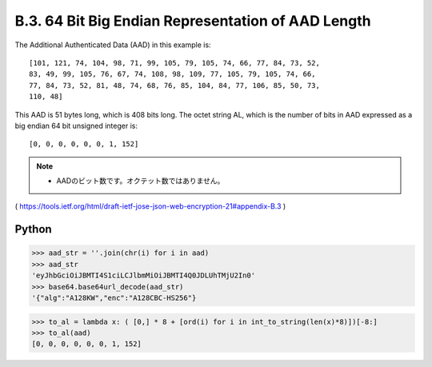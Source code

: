 B.3. 64 Bit Big Endian Representation of AAD Length
------------------------------------------------------------

The Additional Authenticated Data (AAD) in this example is:

::

   [101, 121, 74, 104, 98, 71, 99, 105, 79, 105, 74, 66, 77, 84, 73, 52,
   83, 49, 99, 105, 76, 67, 74, 108, 98, 109, 77, 105, 79, 105, 74, 66,
   77, 84, 73, 52, 81, 48, 74, 68, 76, 85, 104, 84, 77, 106, 85, 50, 73,
   110, 48]

This AAD is 51 bytes long, which is 408 bits long.  The octet string
AL, which is the number of bits in AAD expressed as a big endian 64
bit unsigned integer is:

::

   [0, 0, 0, 0, 0, 0, 1, 152]

.. note::
    - AADのビット数です。オクテット数ではありません。

( https://tools.ietf.org/html/draft-ietf-jose-json-web-encryption-21#appendix-B.3 )


Python
^^^^^^^^^

.. code-block:: python

    >>> aad_str = ''.join(chr(i) for i in aad)
    >>> aad_str
    'eyJhbGciOiJBMTI4S1ciLCJlbmMiOiJBMTI4Q0JDLUhTMjU2In0'
    >>> base64.base64url_decode(aad_str)
    '{"alg":"A128KW","enc":"A128CBC-HS256"}

.. code-block:: python

    >>> to_al = lambda x: ( [0,] * 8 + [ord(i) for i in int_to_string(len(x)*8)])[-8:]
    >>> to_al(aad)
    [0, 0, 0, 0, 0, 0, 1, 152]

